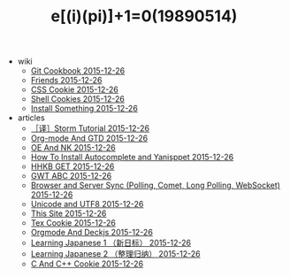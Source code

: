 #+TITLE: e[(i)(pi)]+1=0(19890514)

   + wiki
     + [[file:wiki/git.org][Git Cookbook 2015-12-26]]
     + [[file:wiki/friends.org][Friends 2015-12-26]]
     + [[file:wiki/css.org][CSS Cookie 2015-12-26]]
     + [[file:wiki/shell.org][Shell Cookies 2015-12-26]]
     + [[file:wiki/install.org][Install Something 2015-12-26]]
   + articles
     + [[file:articles/Storm-Tutorial.org][［译］Storm Tutorial 2015-12-26]]
     + [[file:articles/Orgmode-And-GTD.org][Org-mode And GTD 2015-12-26]]
     + [[file:articles/OE-NK.org][OE And NK 2015-12-26]]
     + [[file:articles/How-To-Install-Autocomplete-And-Yasnippet.org][How To Install Autocomplete and Yanisppet 2015-12-26]]
     + [[file:articles/HHKB-GET.org][HHKB GET 2015-12-26]]
     + [[file:articles/GWT-ABC.org][GWT ABC 2015-12-26]]
     + [[file:articles/Browser-and-Server-Sync.org][Browser and Server Sync (Polling, Comet, Long Polling, WebSocket) 2015-12-26]]
     + [[file:articles/Unicode-And-UTF8.org][Unicode and UTF8 2015-12-26]]
     + [[file:articles/This-Site.org][This Site 2015-12-26]]
     + [[file:articles/TeX-Cookie.org][Tex Cookie 2015-12-26]]
     + [[file:articles/Orgmode-And-Deckjs.org][Orgmode And Deckjs 2015-12-26]]
     + [[file:articles/Learning-Japanese-1.org][Learning Japanese 1 （新日标） 2015-12-26]]
     + [[file:articles/Learning-Japanese-2.org][Learning Japanese 2 （整理归纳） 2015-12-26]]
     + [[file:articles/C-And-C++-Cookie.org][C And C++ Cookie 2015-12-26]]
